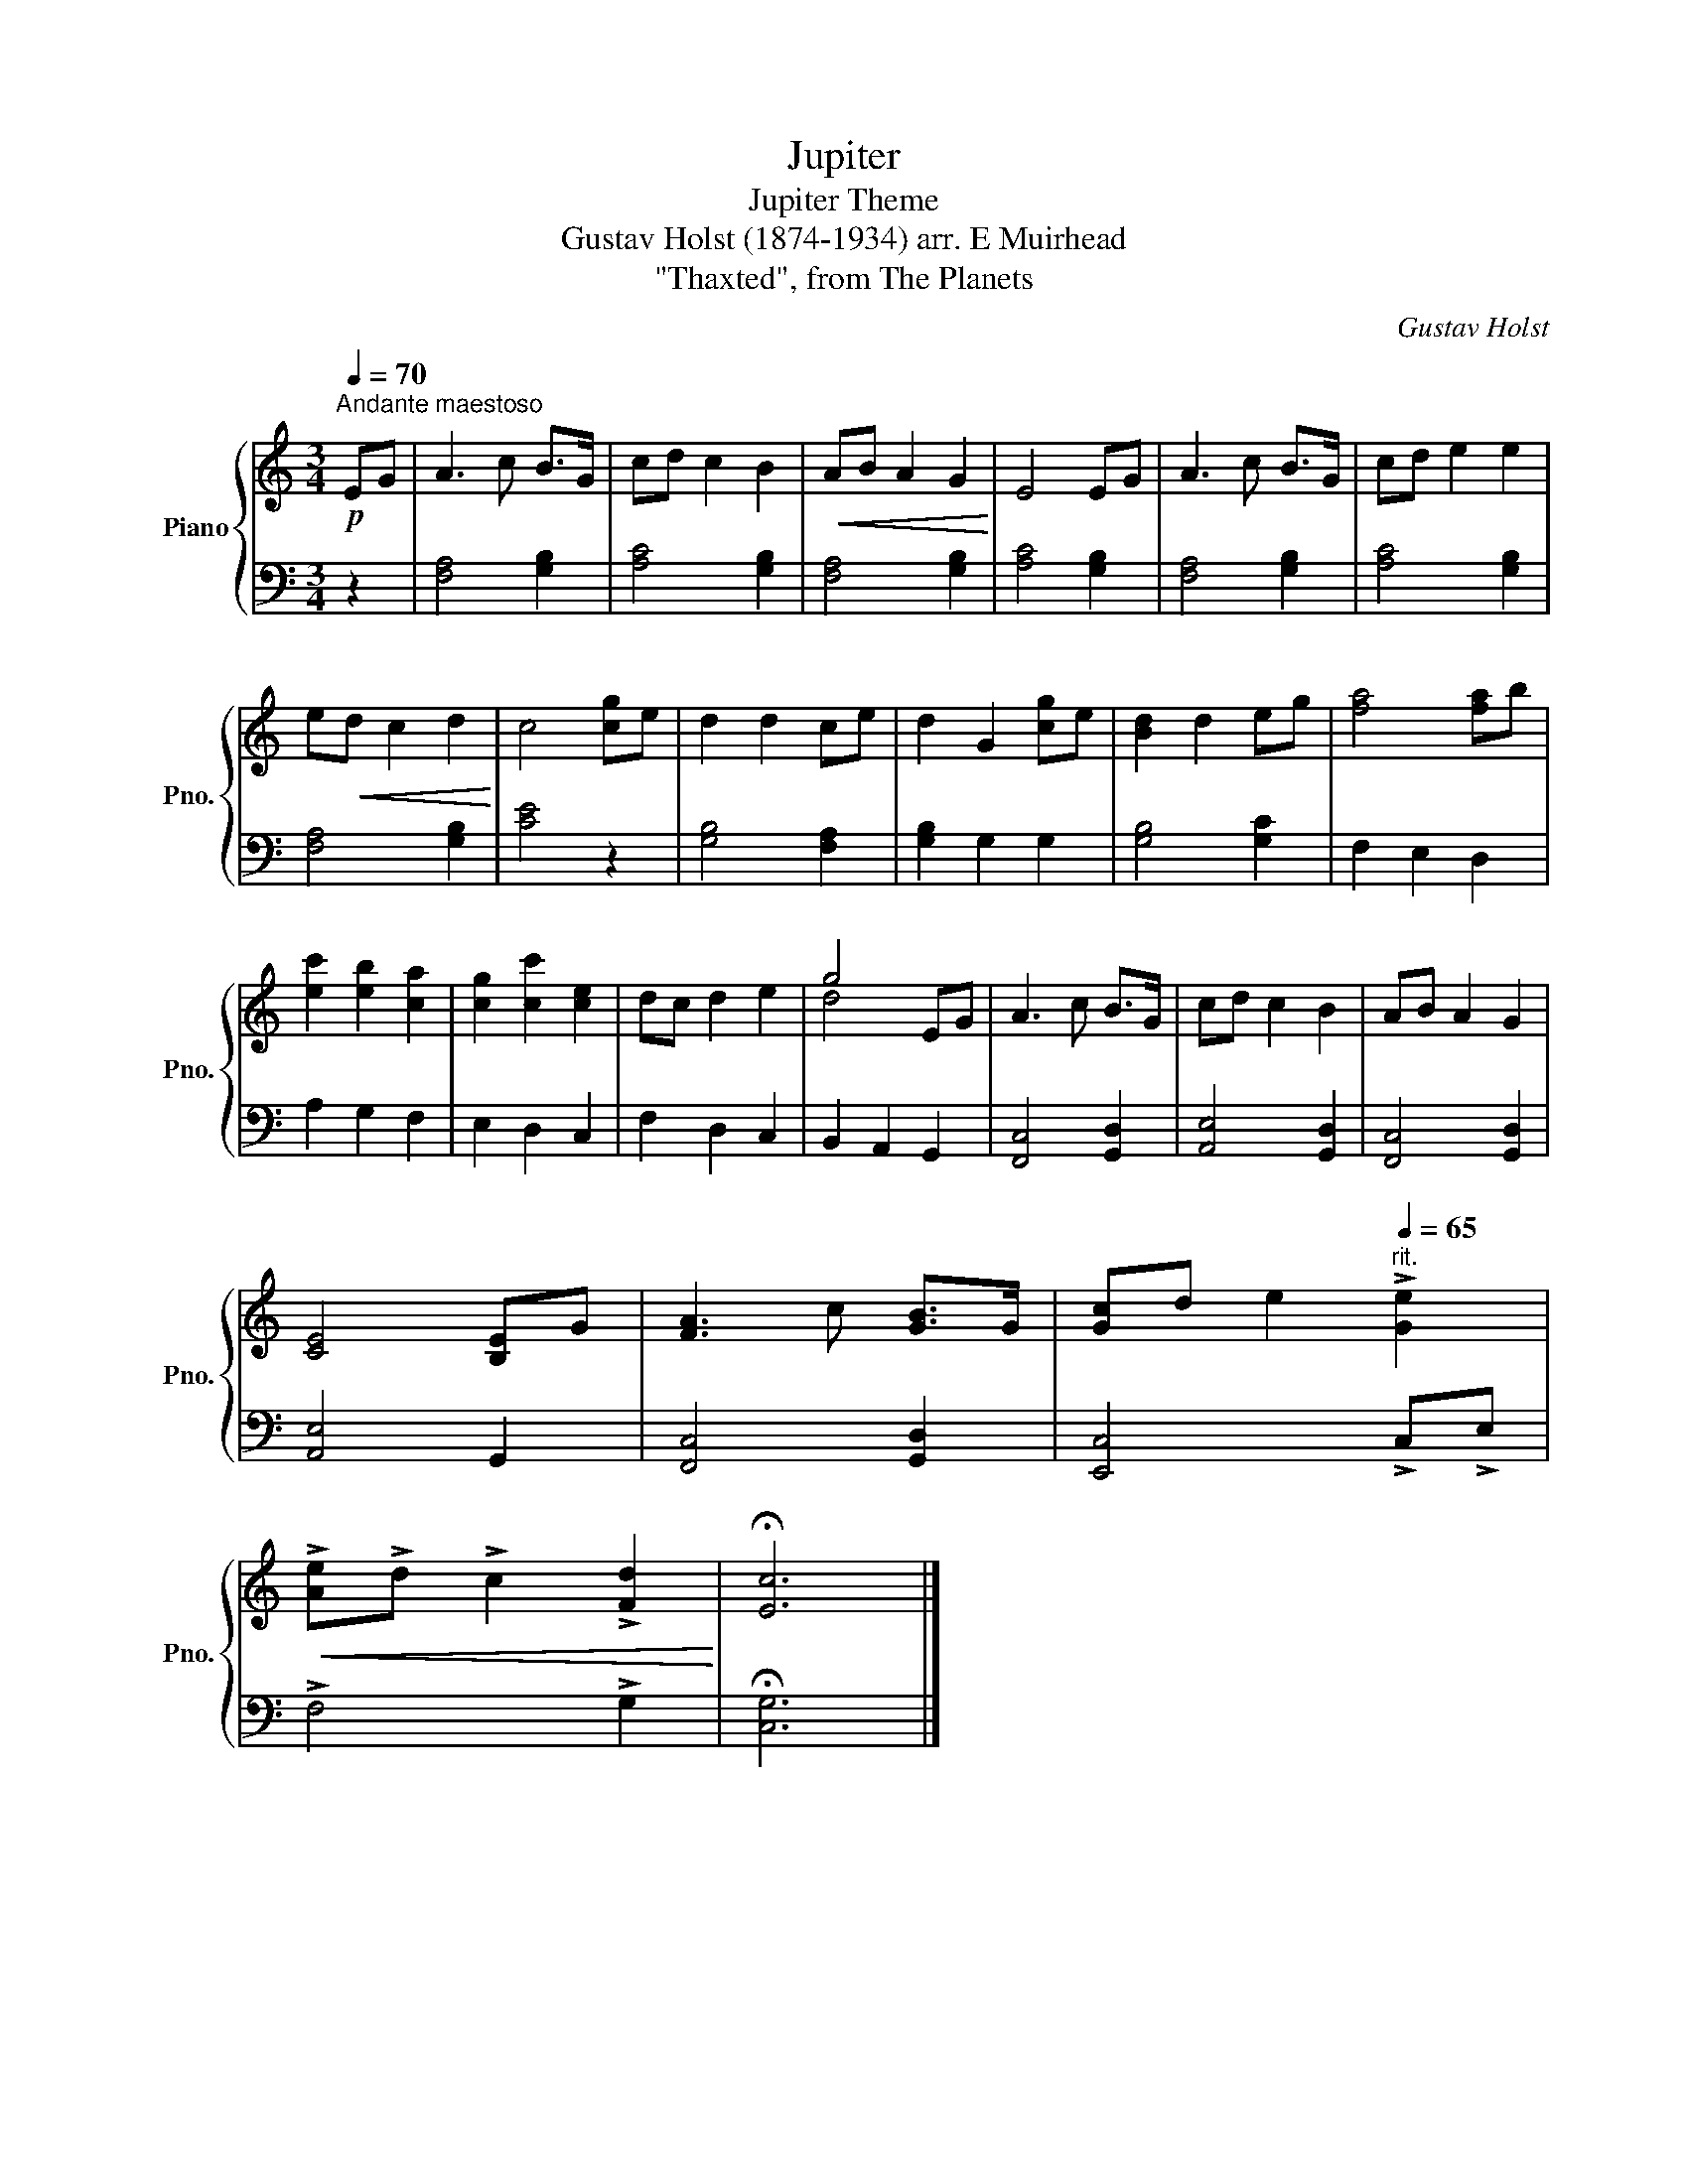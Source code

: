 X:1
T:Jupiter
T:Jupiter Theme
T:Gustav Holst (1874-1934) arr. E Muirhead
T:"Thaxted", from The Planets
C:Gustav Holst
%%score { ( 1 3 ) | 2 }
L:1/8
Q:1/4=70
M:3/4
K:C
V:1 treble nm="Piano" snm="Pno."
V:3 treble 
V:2 bass 
V:1
"^Andante maestoso"!p! EG | A3 c B>G | cd c2 B2 |!<(! AB A2 G2!<)! | E4 EG | A3 c B>G | cd e2 e2 | %7
 e!<(!d c2 d2!<)! | c4 [cg]e | d2 d2 ce | d2 G2 [cg]e | [Bd]2 d2 eg | [fa]4 [fa]b | %13
 [ec']2 [eb]2 [ca]2 | [cg]2 [cc']2 [ce]2 | dc d2 e2 | g4 EG | A3 c B>G | cd c2 B2 | AB A2 G2 | %20
 [CE]4 [B,E]G | [FA]3 c [GB]>G | [Gc]d e2[Q:1/4=65]"^rit." !>![Ge]2 | %23
!<(! !>![Ae]!>!d !>!c2 !>![Fd]2!<)! | !fermata![Ec]6 |] %25
V:2
 z2 | [F,A,]4 [G,B,]2 | [A,C]4 [G,B,]2 | [F,A,]4 [G,B,]2 | [A,C]4 [G,B,]2 | [F,A,]4 [G,B,]2 | %6
 [A,C]4 [G,B,]2 | [F,A,]4 [G,B,]2 | [CE]4 z2 | [G,B,]4 [F,A,]2 | [G,B,]2 G,2 G,2 | [G,B,]4 [G,C]2 | %12
 F,2 E,2 D,2 | A,2 G,2 F,2 | E,2 D,2 C,2 | F,2 D,2 C,2 | B,,2 A,,2 G,,2 | [F,,C,]4 [G,,D,]2 | %18
 [A,,E,]4 [G,,D,]2 | [F,,C,]4 [G,,D,]2 | [A,,E,]4 G,,2 | [F,,C,]4 [G,,D,]2 | [E,,C,]4 !>!C,!>!E, | %23
 !>!F,4 !>!G,2 | !fermata![C,G,]6 |] %25
V:3
 x2 | x6 | x6 | x6 | x6 | x6 | x6 | x6 | x6 | x6 | x6 | x6 | x6 | x6 | x6 | x6 | d4 x2 | x6 | x6 | %19
 x6 | x6 | x6 | x6 | x6 | x6 |] %25

